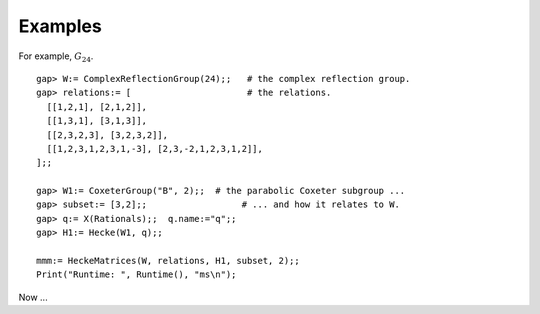Examples
========

.. highlight:: gap

For example, :math:`G_{24}`.

::

  gap> W:= ComplexReflectionGroup(24);;   # the complex reflection group.
  gap> relations:= [                      # the relations.
    [[1,2,1], [2,1,2]],
    [[1,3,1], [3,1,3]],
    [[2,3,2,3], [3,2,3,2]],
    [[1,2,3,1,2,3,1,-3], [2,3,-2,1,2,3,1,2]],
  ];;

  gap> W1:= CoxeterGroup("B", 2);;  # the parabolic Coxeter subgroup ...
  gap> subset:= [3,2];;                  # ... and how it relates to W.
  gap> q:= X(Rationals);;  q.name:="q";;
  gap> H1:= Hecke(W1, q);;

  mmm:= HeckeMatrices(W, relations, H1, subset, 2);;
  Print("Runtime: ", Runtime(), "ms\n");

Now ...
